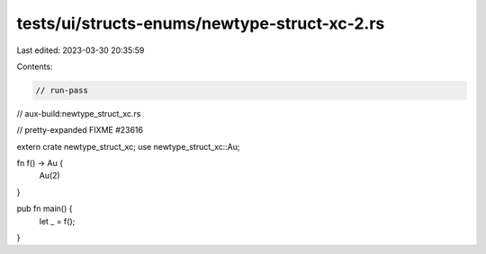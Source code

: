 tests/ui/structs-enums/newtype-struct-xc-2.rs
=============================================

Last edited: 2023-03-30 20:35:59

Contents:

.. code-block:: rs

    // run-pass
// aux-build:newtype_struct_xc.rs

// pretty-expanded FIXME #23616

extern crate newtype_struct_xc;
use newtype_struct_xc::Au;

fn f() -> Au {
    Au(2)
}

pub fn main() {
    let _ = f();
}


